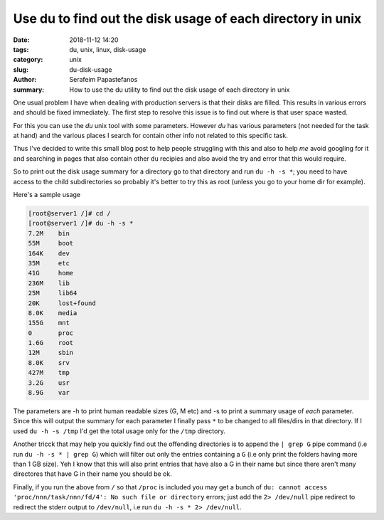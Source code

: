 Use du to find out the disk usage of each directory in unix
###########################################################

:date: 2018-11-12 14:20
:tags: du, unix, linux, disk-usage
:category: unix
:slug: du-disk-usage
:author: Serafeim Papastefanos
:summary: How to use the du utility to find out the disk usage of each directory in unix


One usual problem I have when dealing with production servers is that their
disks are filled.  This results in various errors and should be fixed
immediately. The first step to resolve this issue is to find out where is that 
user space wasted.

For this you can use the `du` unix tool with some parameters. However `du`
has various parameters (not needed for the task at hand) and the various
places I search for contain other info not related to this specific task.

Thus I've decided to write this small blog post to help people struggling with
this and also to help *me* avoid googling for it and searching in pages that
also contain other ``du`` recipies and also avoid the try and error that this
would require.

So to print out the disk usage summary for a directory go to that directory
and run ``du -h -s *``; you need to have access to the child subdirectories
so probably it's better to try this as root (unless you go to your home dir
for example).

Here's a sample usage

.. code-block:: sh

    [root@server1 /]# cd /
    [root@server1 /]# du -h -s *
    7.2M    bin
    55M     boot
    164K    dev
    35M     etc
    41G     home
    236M    lib
    25M     lib64
    20K     lost+found
    8.0K    media
    155G    mnt
    0       proc
    1.6G    root
    12M     sbin
    8.0K    srv
    427M    tmp
    3.2G    usr
    8.9G    var

The parameters are -h to print human readable sizes (G, M etc) and -s to
print a summary usage of *each* parameter. Since this will output the
summary for each parameter I finally pass ``*`` to be changed to all files/dirs
in that directory. If I used ``du -h -s /tmp`` I'd get the total usage only for
the ``/tmp`` directory.

Another tricck that may help you quickly find out the offending directories is to
append the ``| grep G`` pipe command (i.e run ``du -h -s * | grep G``) which will
filter out only the entries containing a ``G`` (i.e only print the folders having
more than 1 GB size). Yeh I know that this will also print entries that have
also a G in their name but since there aren't many directores that have
G in their name you should be ok.

Finally, if you run the above from ``/`` so that ``/proc`` is included you may
get a bunch of ``du: cannot access 'proc/nnn/task/nnn/fd/4': No such file or directory``
errors; just add the ``2> /dev/null`` pipe redirect to redirect the stderr output
to ``/dev/null``, i.e run ``du -h -s * 2> /dev/null``.




